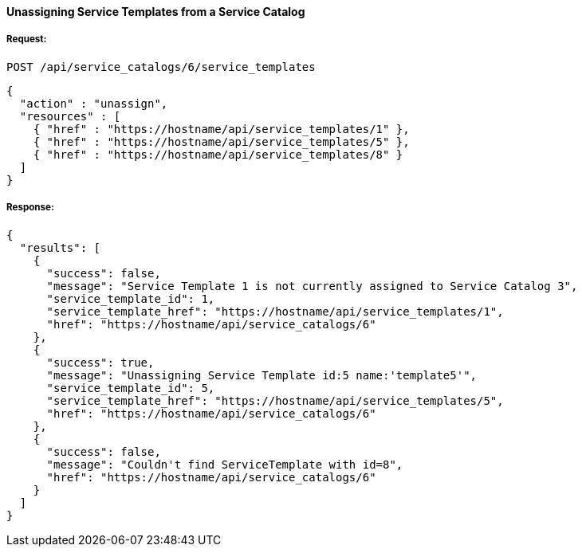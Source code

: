 [[unassign-service-templates-from-service-catalog-2]]
==== Unassigning Service Templates from a Service Catalog

===== Request:

------
POST /api/service_catalogs/6/service_templates
------

[source,json]
------
{
  "action" : "unassign",
  "resources" : [
    { "href" : "https://hostname/api/service_templates/1" },
    { "href" : "https://hostname/api/service_templates/5" },
    { "href" : "https://hostname/api/service_templates/8" }
  ]
}
------

===== Response:

[source,json]
------
{
  "results": [
    {
      "success": false,
      "message": "Service Template 1 is not currently assigned to Service Catalog 3",
      "service_template_id": 1,
      "service_template_href": "https://hostname/api/service_templates/1",
      "href": "https://hostname/api/service_catalogs/6"
    },
    {
      "success": true,
      "message": "Unassigning Service Template id:5 name:'template5'",
      "service_template_id": 5,
      "service_template_href": "https://hostname/api/service_templates/5",
      "href": "https://hostname/api/service_catalogs/6"
    },
    {
      "success": false,
      "message": "Couldn't find ServiceTemplate with id=8",
      "href": "https://hostname/api/service_catalogs/6"
    }
  ]
}
------

